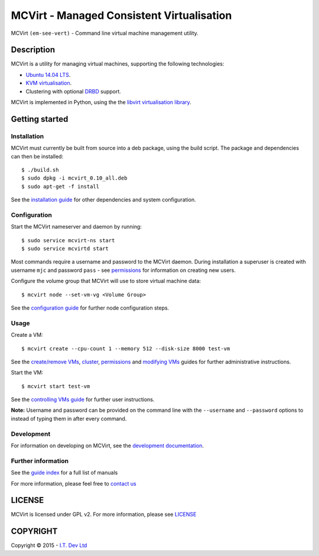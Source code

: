 ======
MCVirt - Managed Consistent Virtualisation
======

MCVirt ``(em-see-vert)`` - Command line virtual machine management utility.

Description
===========

MCVirt is a utility for managing virtual machines, supporting the following technologies:

* `Ubuntu 14.04 LTS <http://www.ubuntu.com/download/server>`_.
* `KVM virtualisation <http://www.linux-kvm.org/page/Main_Page>`_.
* Clustering with optional `DRBD <http://drbd.linbit.com/>`_ support.

MCVirt is implemented in Python, using the the `libvirt virtualisation library <http://libvirt.org>`_.

Getting started
===============

Installation
------------

MCVirt must currently be built from source into a deb package, using the build script. The package and dependencies can then be installed::

  $ ./build.sh
  $ sudo dpkg -i mcvirt_0.10_all.deb
  $ sudo apt-get -f install

See the `installation guide <Documentation/Installation.rst>`_ for other dependencies and system configuration.

Configuration
-------------

Start the MCVirt nameserver and daemon by running::

  $ sudo service mcvirt-ns start
  $ sudo service mcvirtd start

Most commands require a username and password to the MCVirt daemon. During installation a superuser is created with username ``mjc`` and password ``pass`` - see `permissions <Documentation/Permissions.rst>`_ for information on creating new users.

Configure the volume group that MCVirt will use to store virtual machine data::

  $ mcvirt node --set-vm-vg <Volume Group>

See the `configuration guide <Documentation/Configuration.rst>`_ for further node configuration steps.

Usage
-----

Create a VM::

  $ mcvirt create --cpu-count 1 --memory 512 --disk-size 8000 test-vm

See the `create/remove VMs <Documentation/CreateRemoveVMs.rst>`_, `cluster <Documentation/Cluster.rst>`_, `permissions <Documentation/Permissions.rst>`_ and `modifying VMs <Documentation/ModifyingVMs.rst>`_ guides for further administrative instructions.

Start the VM::

  $ mcvirt start test-vm

See the `controlling VMs guide <Documentation/ControllingVMs.rst>`_ for further user instructions.

**Note:** Username and password can be provided on the command line with the ``--username`` and ``--password`` options to instead of typing them in after every command.

Development
-----------

For information on developing on MCVirt, see the `development documentation <Documentation/Development.rst>`_.


Further information
-------------------

See the `guide index <Documentation/MCVirt.rst>`_ for a full list of manuals

For more information, please feel free to `contact us <https://www.itdev.co.uk/Contact/>`_


LICENSE
=======

MCVirt is licensed under GPL v2. For more information, please see `LICENSE <LICENSE>`_

COPYRIGHT
=========

.. |copy|   unicode:: U+000A9 .. COPYRIGHT SIGN

Copyright |copy| 2015 - `I.T. Dev Ltd <https://www.itdev.co.uk>`_

